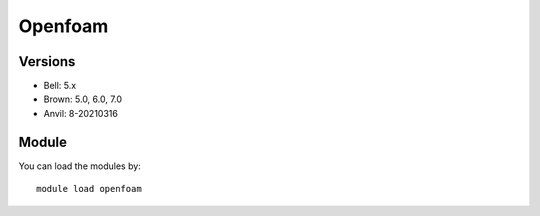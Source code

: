 .. _backbone-label:

Openfoam
==============================

Versions
~~~~~~~~
- Bell: 5.x
- Brown: 5.0, 6.0, 7.0
- Anvil: 8-20210316

Module
~~~~~~~~
You can load the modules by::

    module load openfoam

